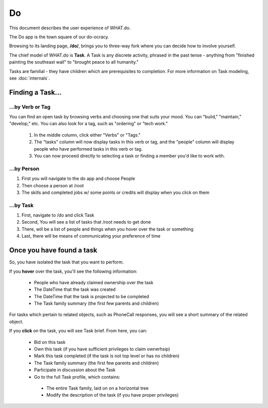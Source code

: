 Do
==
This document describes the user experience of WHAT.do.

The Do app is the town square of our do-ocracy.

Browsing to its landing page, **/do/**, brings you to three-way fork where you can decide how to involve yourself.

The chief model of WHAT.do is **Task**.  A Task is any discrete activity, phrased in the past tense - anything from "finished painting the southeast wall" to "brought peace to all humanity."

Tasks are familial - they have children which are prerequisites to completion.  For more information on Task modeling, see :doc:`internals`.

=================
Finding a Task...
=================

----------------------------------
...by Verb or Tag
----------------------------------
You can find an open task by browsing verbs and choosing one that suits your mood.  You can "build," "maintain," "develop," etc.
You can also look for a tag, such as "ordering" or "tech work."
  
 #.  In the middle column, click either "Verbs" or "Tags."
 #.  The "tasks" column will now display tasks in this verb or tag, and the "people" column will display people who have performed tasks in this verb or tag.  
 #.  You can now proceed directly to selecting a task or finding a member you'd like to work with.

-----------------------------
...by Person
-----------------------------

#.  First you will navigate to the do app and choose People
#.  Then choose a person at /root
#.  The skills and completed  jobs w/ some points or credits will display when you click on them

---------------------------
...by Task
---------------------------

#.  First, navigate to /do and click Task
#.  Second, You will see a list of tasks that /root needs to get done
#.  There, will be a list of people and things when you hover over the task or something	
#.  Last, there will be means of communicating your preference of time 




==========================
Once you have found a task
==========================
So, you have isolated the task that you want to perform. 

If you **hover** over the task, you'll see the following information:

 * People who have already claimed ownership over the task
 * The DateTime that the task was created
 * The DateTime that the task is projected to be completed
 * The Task family summary (the first few parents and children)

For tasks which pertain to related objects, such as PhoneCall responses, you will see a short summary of the related object.

If you **click** on the task, you will see Task brief.  From here, you can:

 * Bid on this task
 * Own this task (if you have sufficient privileges to claim ownerhsip)
 * Mark this task completed (if the task is not top level or has no children)
 * The Task family summary (the first few parents and children)
 * Participate in discussion about the Task
 * Go to the full Task profile, which contains:
  * The entire Task family, laid on on a horizontal tree
  * Modify the description of the task (if you have proper privileges) 
  
